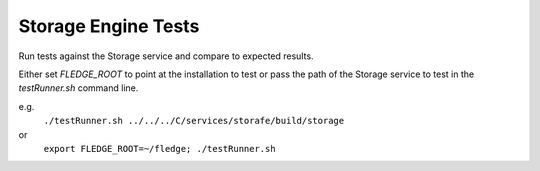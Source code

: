 ********************
Storage Engine Tests
********************

Run tests against the Storage service and compare to expected results.

Either set *FLEDGE_ROOT* to point at the installation to test or pass
the path of the Storage service to test in the *testRunner.sh* command line.

e.g.
	``./testRunner.sh ../../../C/services/storafe/build/storage``

or
	``export FLEDGE_ROOT=~/fledge; ./testRunner.sh``

